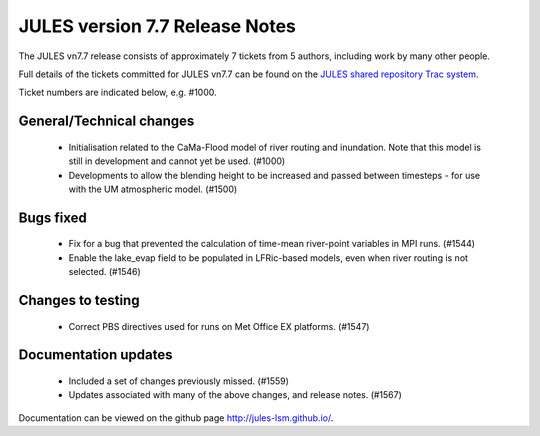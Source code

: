JULES version 7.7 Release Notes
===============================

The JULES vn7.7 release consists of approximately 7 tickets from 5 authors, including work by many other people.

Full details of the tickets committed for JULES vn7.7 can be found on the `JULES shared repository Trac system <https://code.metoffice.gov.uk/trac/jules/query?resolution=fixed&milestone=JULES+v7.7+(Oct-24)>`_.

Ticket numbers are indicated below, e.g. #1000.

General/Technical changes
-------------------------

 *  Initialisation related to the CaMa-Flood model of river routing and inundation. Note that this model is still in development and cannot yet be used. (#1000)
 *  Developments to allow the blending height to be increased and passed between timesteps - for use with the UM atmospheric model. (#1500)
    
Bugs fixed
----------

 *  Fix for a bug that prevented the calculation of time-mean river-point variables in MPI runs. (#1544)
 *  Enable the lake_evap field to be populated in LFRic-based models, even when river routing is not selected. (#1546)


Changes to testing
------------------

 *  Correct PBS directives used for runs on Met Office EX platforms. (#1547)


Documentation updates
---------------------

 *  Included a set of changes previously missed. (#1559)
 *  Updates associated with many of the above changes, and release notes. (#1567)


Documentation can be viewed on the github page `<http://jules-lsm.github.io/>`_.

